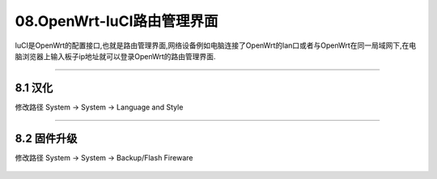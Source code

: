 08.OpenWrt-luCI路由管理界面
===========================================================

luCI是OpenWrt的配置接口,也就是路由管理界面,网络设备例如电脑连接了OpenWrt的lan口或者与OpenWrt在同一局域网下,在电脑浏览器上输入板子ip地址就可以登录OpenWrt的路由管理界面.

.. figure:: ./../media/luCI界面.png
   :alt: luCI界面
   :align: center

------

8.1 汉化
-----------------------------------------------------------

修改路径 System -> System -> Language and Style

.. figure:: ../media/切换中文界面.png
   :alt: luCI界面
   :align: center

------

8.2 固件升级
-----------------------------------------------------------

修改路径 System -> System -> Backup/Flash Fireware

.. figure:: ../media/界面固件升级.png
   :alt: luCI界面
   :align: center













